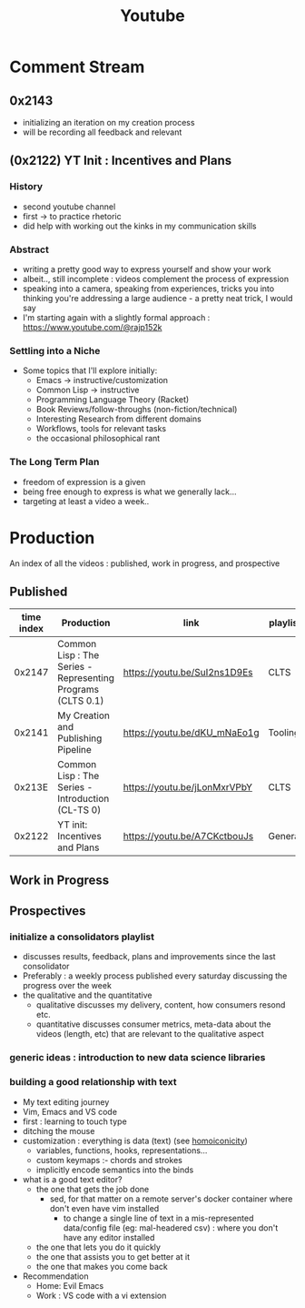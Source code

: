 :PROPERTIES:
:ID:       20230727T192932.286062
:END:
#+title: Youtube
#+filetags: :meta:

* Comment Stream
** 0x2143
 - initializing an iteration on my creation process
 - will be recording all feedback and relevant 
** (0x2122) YT Init : Incentives and Plans
*** History
- second youtube channel
- first -> to practice rhetoric
- did help with working out the kinks in my communication skills
*** Abstract
- writing a pretty good way to express yourself and show your work
- albeit.., still incomplete : videos complement the process of expression
- speaking into a camera, speaking from experiences, tricks you into thinking you're addressing a large audience - a pretty neat trick, I would say
- I'm starting again with a slightly formal approach : https://www.youtube.com/@rajp152k 
*** Settling into a Niche
- Some topics that I'll explore initially:
    - Emacs -> instructive/customization
    - Common Lisp -> instructive
    - Programming Language Theory (Racket)
    - Book Reviews/follow-throughs (non-fiction/technical)
    - Interesting Research from different domains
    - Workflows, tools for relevant tasks
    - the occasional philosophical rant
*** The Long Term Plan
- freedom of expression is a given
- being free enough to express is what we generally lack...
- targeting at least a video a week..

* Production
An index of all the videos : published, work in progress, and prospective
** Published

|------------+-------------------------------------------------------------+------------------------------+----------|
| time index | Production                                                  | link                         | playlist |
|------------+-------------------------------------------------------------+------------------------------+----------|
|     0x2147 | Common Lisp : The Series - Representing Programs (CLTS 0.1) | https://youtu.be/SuI2ns1D9Es | CLTS     |
|     0x2141 | My Creation and Publishing Pipeline                         | https://youtu.be/dKU_mNaEo1g | Tooling  |
|     0x213E | Common Lisp : The Series - Introduction (CL-TS 0)           | https://youtu.be/jLonMxrVPbY | CLTS     |
|     0x2122 | YT init: Incentives and Plans                               | https://youtu.be/A7CKctbouJs | General  |
|------------+-------------------------------------------------------------+------------------------------+----------|

** Work in Progress
** Prospectives
*** initialize a consolidators playlist
 - discusses results, feedback, plans and improvements since the last consolidator
 - Preferably : a weekly process published every saturday discussing the progress over the week
 - the qualitative and the quantitative
   - qualitative discusses my delivery, content, how consumers resond etc.
   - quantitative discusses consumer metrics, meta-data about the videos (length, etc) that are relevant to the qualitative aspect
*** generic ideas : introduction to new data science libraries
*** building a good relationship with text
 - My text editing journey
 - Vim, Emacs and VS code
 - first : learning to touch type
 - ditching the mouse
 - customization : everything is data (text) (see [[id:20230728T053744.817854][homoiconicity]])
   - variables, functions, hooks, representations...
   - custom keymaps :- chords and strokes	
   - implicitly encode semantics into the binds
 - what is a good text editor?
   - the one that gets the job done
     - sed, for that matter on a remote server's docker container where don't even have vim installed
       - to change a single line of text in a mis-represented data/config file (eg: mal-headered csv) : where you don't have any editor installed
   - the one that lets you do it quickly
   - the one that assists you to get better at it
   - the one that makes you come back
 - Recommendation
   - Home: Evil Emacs
   - Work : VS code with a vi extension
     
     
